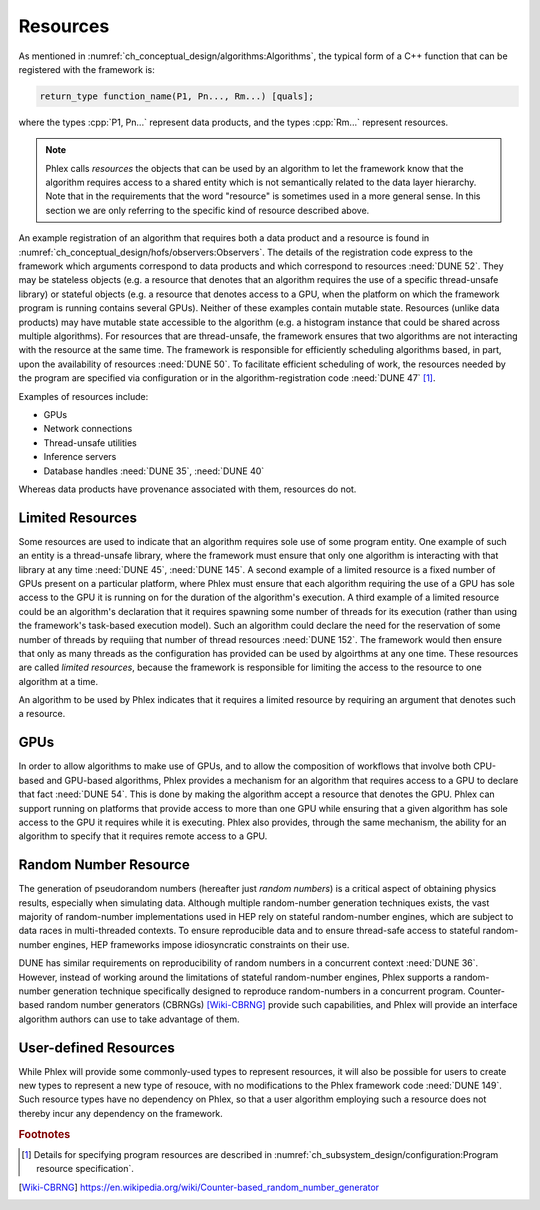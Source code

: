 Resources
=========

As mentioned in :numref:`ch_conceptual_design/algorithms:Algorithms`, the typical form of a C++ function that can be registered with the framework is:

.. code:: c++

   return_type function_name(P1, Pn..., Rm...) [quals];

where the types :cpp:`P1, Pn...` represent data products, and the types :cpp:`Rm...` represent resources.

.. note::
  Phlex calls *resources* the objects that can be used by an algorithm to let the framework know that the algorithm requires access to a shared entity which is not semantically related to the data layer hierarchy.
  Note that in the requirements that the word "resource" is sometimes used in a more general sense.
  In this section we are only referring to the specific kind of resource described above.

An example registration of an algorithm that requires both a data product and a resource is found in :numref:`ch_conceptual_design/hofs/observers:Observers`.
The details of the registration code express to the framework which arguments correspond to data products and which correspond to resources :need:`DUNE 52`.
They may be stateless objects (e.g. a resource that denotes that an algorithm requires the use of a specific thread-unsafe library) or stateful objects (e.g. a resource that denotes access to a GPU, when the platform on which the framework program is running contains several GPUs).
Neither of these examples contain mutable state.
Resources (unlike data products) may have mutable state accessible to the algorithm (e.g. a histogram instance that could be shared across multiple algorithms).
For resources that are thread-unsafe, the framework ensures that two algorithms are not interacting with the resource at the same time.
The framework is responsible for efficiently scheduling algorithms based, in part, upon the availability of resources :need:`DUNE 50`.
To facilitate efficient scheduling of work, the resources needed by the program are specified via configuration or in the algorithm-registration code :need:`DUNE 47` [#fdetails]_.

Examples of resources include:

- GPUs
- Network connections
- Thread-unsafe utilities
- Inference servers
- Database handles :need:`DUNE 35`, :need:`DUNE 40`

Whereas data products have provenance associated with them, resources do not.

Limited Resources
-----------------

Some resources are used to indicate that an algorithm requires sole use of some program entity.
One example of such an entity is a thread-unsafe library, where the framework must ensure that only one algorithm is interacting with that library at any time :need:`DUNE 45`, :need:`DUNE 145`.
A second example of a limited resource is a fixed number of GPUs present on a particular platform, where Phlex must ensure that each algorithm requiring the use of a GPU has sole access to the GPU it is running on for the duration of the algorithm's execution.
A third example of a limited resource could be an algorithm's declaration that it requires spawning some number of threads for its execution (rather than using the framework's task-based execution model).
Such an algorithm could declare the need for the reservation of some number of threads by requiing that number of thread resources :need:`DUNE 152`.
The framework would then ensure that only as many threads as the configuration has provided can be used by algoirthms at any one time.
These resources are called *limited resources*, because the framework is responsible for limiting the access to the resource to one algorithm at a time.

An algorithm to be used by Phlex indicates that it requires a limited resource by requiring an argument that denotes such a resource.

GPUs
----

In order to allow algorithms to make use of GPUs, and to allow the composition of workflows that involve both CPU-based and GPU-based algorithms, Phlex provides a mechanism for an algorithm that requires access to a GPU to declare that fact :need:`DUNE 54`.
This is done by making the algorithm accept a resource that denotes the GPU.
Phlex can support running on platforms that provide access to more than one GPU while ensuring that a given algorithm has sole access to the GPU it requires while it is executing.
Phlex also provides, through the same mechanism, the ability for an algorithm to specify that it requires remote access to a GPU.


Random Number Resource
----------------------

The generation of pseudorandom numbers (hereafter just *random numbers*) is a critical aspect of obtaining physics results, especially when simulating data.
Although multiple random-number generation techniques exists, the vast majority of random-number implementations used in HEP rely on stateful random-number engines, which are subject to data races in multi-threaded contexts.
To ensure reproducible data and to ensure thread-safe access to stateful random-number engines, HEP frameworks impose idiosyncratic constraints on their use.

DUNE has similar requirements on reproducibility of random numbers in a concurrent context :need:`DUNE 36`.
However, instead of working around the limitations of stateful random-number engines, Phlex supports a random-number generation technique specifically designed to reproduce random-numbers in a concurrent program.
Counter-based random number generators (CBRNGs) [Wiki-CBRNG]_ provide such capabilities, and Phlex will provide an interface algorithm authors can use to take advantage of them.

User-defined Resources
----------------------

While Phlex will provide some commonly-used types to represent resources, it will also be possible for users to create new types to represent a new type of resouce, with no modifications to the Phlex framework code :need:`DUNE 149`.
Such resource types have no dependency on Phlex, so that a user algorithm employing such a resource does not thereby incur any dependency on the framework.


.. rubric:: Footnotes

.. [#fdetails] Details for specifying program resources are described in :numref:`ch_subsystem_design/configuration:Program resource specification`.

.. only:: html

   .. rubric:: References

.. [Wiki-CBRNG] https://en.wikipedia.org/wiki/Counter-based_random_number_generator
